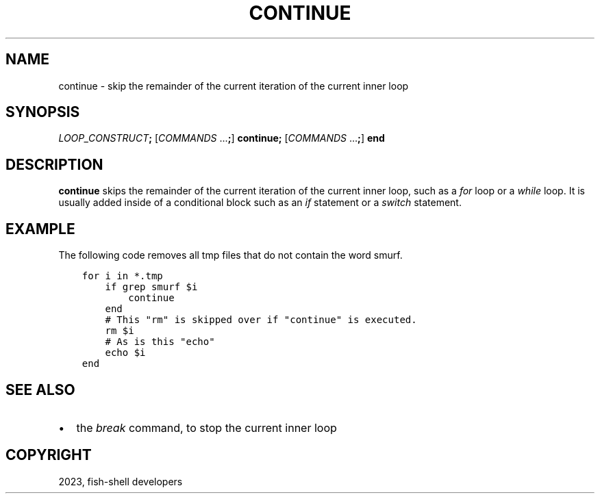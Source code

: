 .\" Man page generated from reStructuredText.
.
.
.nr rst2man-indent-level 0
.
.de1 rstReportMargin
\\$1 \\n[an-margin]
level \\n[rst2man-indent-level]
level margin: \\n[rst2man-indent\\n[rst2man-indent-level]]
-
\\n[rst2man-indent0]
\\n[rst2man-indent1]
\\n[rst2man-indent2]
..
.de1 INDENT
.\" .rstReportMargin pre:
. RS \\$1
. nr rst2man-indent\\n[rst2man-indent-level] \\n[an-margin]
. nr rst2man-indent-level +1
.\" .rstReportMargin post:
..
.de UNINDENT
. RE
.\" indent \\n[an-margin]
.\" old: \\n[rst2man-indent\\n[rst2man-indent-level]]
.nr rst2man-indent-level -1
.\" new: \\n[rst2man-indent\\n[rst2man-indent-level]]
.in \\n[rst2man-indent\\n[rst2man-indent-level]]u
..
.TH "CONTINUE" "1" "Mar 19, 2024" "3.7" "fish-shell"
.SH NAME
continue \- skip the remainder of the current iteration of the current inner loop
.SH SYNOPSIS
.nf
\fILOOP_CONSTRUCT\fP\fB;\fP [\fICOMMANDS\fP \&...\fB;\fP] \fBcontinue\fP\fB;\fP [\fICOMMANDS\fP \&...\fB;\fP] \fBend\fP
.fi
.sp
.SH DESCRIPTION
.sp
\fBcontinue\fP skips the remainder of the current iteration of the current inner loop, such as a \fI\%for\fP loop or a \fI\%while\fP loop. It is usually added inside of a conditional block such as an \fI\%if\fP statement or a \fI\%switch\fP statement.
.SH EXAMPLE
.sp
The following code removes all tmp files that do not contain the word smurf.
.INDENT 0.0
.INDENT 3.5
.sp
.nf
.ft C
for i in *.tmp
    if grep smurf $i
        continue
    end
    # This \(dqrm\(dq is skipped over if \(dqcontinue\(dq is executed.
    rm $i
    # As is this \(dqecho\(dq
    echo $i
end
.ft P
.fi
.UNINDENT
.UNINDENT
.SH SEE ALSO
.INDENT 0.0
.IP \(bu 2
the \fI\%break\fP command, to stop the current inner loop
.UNINDENT
.SH COPYRIGHT
2023, fish-shell developers
.\" Generated by docutils manpage writer.
.
